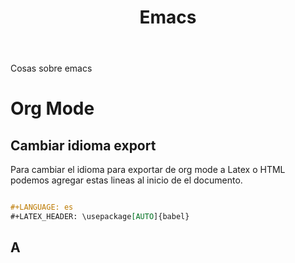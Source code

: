 #+title: Emacs

Cosas sobre emacs

* Org Mode
** Cambiar idioma export
Para cambiar el idioma para exportar de org mode a Latex o HTML podemos agregar estas lineas
al inicio de el documento.

#+begin_src org

,#+LANGUAGE: es
,#+LATEX_HEADER: \usepackage[AUTO]{babel}

#+end_src

** A
